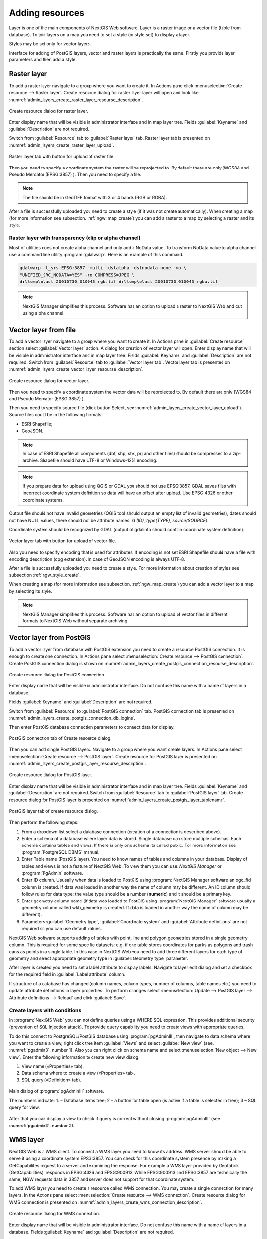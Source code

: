 .. sectionauthor:: Artem Svetlov <artem.svetlov@nextgis.ru>

.. _ngw_create_layers:

Adding resources
===================

Layer is one of the main components of NextGIS Web software. Layer is a raster image or a vector file (table from database). To join layers on a map you need to set a style (or style set) to display a layer.

Styles may be set only for vector layers.

Interface for adding of PostGIS layers, vector and raster layers is practically the same. 
Firstly you provide layer parameters and then add a style.

.. _ngw_create_raster_layer:

Raster layer
--------------

To add a raster layer navigate to a group where you want to create it. In 
Actions pane click :menuselection:`Create resource --> Raster layer`. Create 
resource dialog for raster layer layer will open and look like 
:numref:`admin_layers_create_raster_layer_resourse_description`. 

.. figure:: _static/admin_layers_create_raster_layer_resourse_description.png
   :name: admin_layers_create_raster_layer_resourse_description
   :align: center
   :width: 16cm

   Create resource dialog for raster layer.


Enter display name that will be visible in administrator interface and in map 
layer tree. Fields :guilabel:`Keyname` and :guilabel:`Description` are not 
required.

Switch from :guilabel:`Resource` tab to :guilabel:`Raster layer` tab. 
Raster layer tab is presented on :numref:`admin_layers_create_raster_layer_upload`.

.. figure:: _static/admin_layers_create_raster_layer_upload.png
   :name: admin_layers_create_raster_layer_upload
   :align: center
   :width: 16cm

   Raster layer tab with button for upload of raster file.

Then you need to specify a coordinate system the raster will be reprojected to. 
By default there are only (WGS84 and Pseudo Mercator (EPSG:3857) ).
Then you need to specify a file. 

.. note:: 
   The file should be in GeoTIFF format with 3 or 4 bands (RGB or RGBA). 
 
After a file is successfully uploaded you need to create a style (if it was not 
create automatically). When creating a map (for more information see  subsection. 
:ref:`ngw_map_create`) you can add a raster to a map by selecting a raster and 
its style.

Raster layer with transparency (clip or alpha channel)
^^^^^^^^^^^^^^^^^^^^^^^^^^^^^^^^^^^^^^^^^^^^^^^^^^^^^^^^

Most of utilities does not create alpha channel and only add a NoData value. 
To transform NoData value to alpha channel use a command line utility 
:program:`gdalwarp`. Here is an example of this command.

.. code:: shell

   gdalwarp -t_srs EPSG:3857 -multi -dstalpha -dstnodata none -wo \
   "UNIFIED_SRC_NODATA=YES" -co COMPRESS=JPEG \ 
   d:\temp\o\ast_20010730_010043_rgb.tif d:\temp\o\ast_20010730_010043_rgba.tif

.. note:: 
   NextGIS Manager simplifies this process. Software has an option to  
   upload a raster to NextGIS Web and cut using alpha channel. 

.. _ngw_create_vector_layer:

Vector layer from file
-----------------------
To add a vector layer navigate to a group where you want to create it. 
In Actions pane in :guilabel:`Create resource` section select 
:guilabel:`Vector layer` action. A dialog for creation of vector layer will open. 
Enter display name that will be visible in administrator interface and in map 
layer tree. Fields :guilabel:`Keyname` and :guilabel:`Description` are not 
required. Switch from :guilabel:`Resource` tab to :guilabel:`Vector layer tab`. 
Vector layer tab is presented on :numref:`admin_layers_create_vector_layer_resourse_description`. 

.. figure:: _static/admin_layers_create_vector_layer_resourse_description.png
   :name: admin_layers_create_vector_layer_resourse_description
   :align: center
   :width: 16cm

   Create resource dialog for vector layer.

Then you need to specify a coordinate system the vector data will be reprojected 
to. By default there are only (WGS84 and Pseudo Mercator (EPSG:3857) ). 

Then you need to specify source file (click button Select, see 
:numref:`admin_layers_create_vector_layer_upload`).  
Source files could be in the following formats: 

* ESRI Shapefile;
* GeoJSON.

.. note:: 
   In case of ESRI Shapefile all components (dbf, shp, shx, prj and other files) 
   should be compressed to a zip-archive. Shapefile should have UTF-8 or 
   Windows-1251 encoding.
  
.. note:: 
   If you prepare data for upload using QGIS or GDAL you should not use EPSG:3857. 
   GDAL saves files with incorrect coordinate system definition so data will have 
   an offset after upload. Use EPSG:4326 or other coordinate systems.
   
Output file should not have invalid geometries (QGIS tool should output an empty 
list of invalid geometries), dates should not have NULL values, there should not 
be attribute names: *id (ID), type(TYPE), source(SOURCE)*.
   
Coordinate system should be recognized by GDAL (output of gdalinfo should contain 
coordinate system definition). 

.. figure:: _static/admin_layers_create_vector_layer_upload.png
   :name: admin_layers_create_vector_layer_upload
   :align: center
   :width: 16cm

   Vector layer tab with button for upload of vector file.

Also you need to specify encoding that is used for attributes.
If encoding is not set ESRI Shapefile should have a file with encoding description 
(cpg extension). In case of GeoJSON encoding is always UTF-8.

After a file is successfully uploaded you need to create a style. 
For more information about creation of styles see subsection  :ref:`ngw_style_create`.

When creating a map (for more information see  subsection. :ref:`ngw_map_create`) 
you can add a vector layer to a map by selecting its style.

.. note:: 
   NextGIS Manager simplifies this process. Software has an option to 
   upload of vector files in different formats to NextGIS Web without  
   separate archiving. 

.. _ngw_create_postgis_layer:

Vector layer from PostGIS
-------------------------

To add a vector layer from database with PostGIS extension you need to create a
resource PostGIS connection. It is enough to create one connection. 
In Actions pane select :menuselection:`Create resource --> PostGIS connection`. 
Create PostGIS connection dialog is shown on 
:numref:`admin_layers_create_postgis_connection_resourse_description`. 

.. figure:: _static/admin_layers_create_postgis_connection_resourse_description.png
   :name: admin_layers_create_postgis_connection_resourse_description
   :align: center
   :alt: map to buried treasure
   :width: 16cm

   Create resource dialog for PostGIS connection.

Enter display name that will be visible in administrator interface. Do not 
confuse this name with a name of layers in a database. 

Fields :guilabel:`Keyname` and :guilabel:`Description` are not required.  

Switch from :guilabel:`Resource` to :guilabel:`PostGIS connection` tab. 
PostGIS connection tab is presented on :numref:`admin_layers_create_postgis_connection_db_logins`. 

Then enter PostGIS database connection parameters to connect data for display.  

.. figure:: _static/admin_layers_create_postgis_connection_db_logins.png
   :name: admin_layers_create_postgis_connection_db_logins
   :align: center
   :width: 16cm

   PostGIS connection tab of Create resource dialog.


Then you can add single PostGIS layers. Navigate to a group where you want create 
layers. In Actions pane select :menuselection:`Create resource --> PostGIS layer`. 
Create resource for PostGIS layer is presented on :numref:`admin_layers_create_postgis_layer_resourse_description`. 

.. figure:: _static/admin_layers_create_postgis_layer_resourse_description.png
   :name: admin_layers_create_postgis_layer_resourse_description
   :align: center
   :width: 16cm

   Create resource dialog for PostGIS layer.

Enter display name that will be visible in administrator interface and in map 
layer tree. Fields :guilabel:`Keyname` and :guilabel:`Description` are not required.  
Switch from :guilabel:`Resource` tab to :guilabel:`PostGIS layer` tab. 
Create resource dialog for PostGIS layer is presented on 
:numref:`admin_layers_create_postgis_layer_tablename`. 

.. figure:: _static/admin_layers_create_postgis_layer_tablename.png
   :name: admin_layers_create_postgis_layer_tablename
   :align: center
   :width: 16cm

   PostGIS layer tab of create resource dialog.

Then perform the following steps:

#. From a dropdown list select a database connection (creation of a connection is described above).
#. Enter a schema of a database where layer data is stored. 
   Single database can store multiple schemas. Each schema contains tables and views. If there is only one schema its called public. For more information see :program:`PostgreSQL DBMS` manual.
#. Enter Table name (PostGIS layer). 
   You need to know names of tables and columns in your database. 
   Display of tables and views is not a feature of NextGIS Web. To view them you can use: `NextGIS Manager` or :program:`PgAdmin` software.
#. Enter ID column. 
   Ususally when data is loaded to PostGIS using :program: NextGIS Manager 
   software an ogc_fid column is created. If data was loaded in another way the 
   name of column may be different.
   An ID column should follow rules for data type: the value type should be a 
   number (**numeric**) and it should be a primary key.
#. Enter geometry column name (if data was loaded to PostGIS using  
   :program:`NextGIS Manager` software usually a geometry column called 
   wkb_geometry is created. If data is loaded in another way the name of column 
   may be different).
#. Parameters :guilabel:`Geometry type`, :guilabel:`Coordinate system` and
   :guilabel:`Attribute definitions` are not required so you can use default 
   values.


NextGIS Web software supports adding of tables with point, line and polygon geometries stored in a single geometry column. 
This is required for some specific datasets: e.g. if one table stores coordinates for parks as polygons and trash cans as points in a single table. In this case in NextGIS Web you need to add three different layers for each type of geometry and select appropriate geometry type in :guilabel:`Geometry type` parameter.

After layer is created you need to set a label attribute to display labels. Navigate to layer edit dialog and set a checkbox for the required field in :guilabel:`Label attribute` column.

If structure of a database has changed (column names, column types, number of columns, table names etc.) you need to update attribute definitions in layer properties. To perform changes select :menuselection:`Update --> PostGIS layer --> Attribute definitions --> Reload` and click :guilabel:`Save`.

Create layers with conditions
^^^^^^^^^^^^^^^^^^^^^^^^^^^^^^

In :program:`NextGIS Web` you can not define queries using a WHERE SQL expression. 
This provides additional security (prevention of SQL Injection attack). To 
provide query capability you need to create views with appropriate queries.

To do this connect to PostgreSQL/PostGIS database using :program:`pgAdminIII`, 
then navigate to data schema where you want to create a view, right click tree 
item :guilabel:`Views` and select :guilabel:`New view` (see. :numref:`pgadmin3`. 
number  1). Also you can right click on schema name and select :menuselection:`New 
object --> New view`. Enter the following information to create new view dialog:

#. View name («Properties» tab).
#. Data schema where to create a view («Properties» tab).
#. SQL query («Definition» tab).

.. figure:: _static/pgadmin3.png
   :name: pgadmin3
   :align: center
   :width: 16cm

   Main dialog of :program:`pgAdminIII` software.

   The numbers indicate: 1. – Database items tree; 2 – a button for  
   table open (is active if a table is selected in tree); 3 – SQL query for  
   view.

After that you can display a view to check if query is correct without closing :program:`pgAdminIII` (see  :numref:`pgadmin3`. number  2). 

.. _ngw_create_wms_layer:

WMS layer
-----------

NextGIS Web is a WMS client. To connect a WMS layer you need to know its address. WMS server should be able to serve it using a coordinate system EPSG:3857. You can check for this coordinate system presence by making a GetCapabilites request to a server and examining the response. For example a WMS layer provided by Geofabrik (GetCapabilities), responds in EPSG:4326 and EPSG:900913. While EPSG:900913 and EPSG:3857 are technically the same, NGW requests data in 3857 and server does not support for that coordinate system.


To add WMS layer you need to create a resource called WMS connection. You may create a single connection for many layers. In the Actions pane select :menuselection:`Create resource --> WMS connection`. Create resource dialog for WMS connection is presented on :numref:`admin_layers_create_wms_connection_description`.

.. figure:: _static/admin_layers_create_wms_connection_description.png
   :name: admin_layers_create_wms_connection_description
   :align: center
   :width: 16cm

   Create resource dialog for WMS connection.


Enter display name that will be visible in administrator interface. Do not 
confuse this name with a name of layers in a database. Fields :guilabel:`Keyname` 
and :guilabel:`Description` are not required.
 
Switch from :guilabel:`Resource` tab to :guilabel:`WMS connection` tab. 
WMS connection tab is presented on :numref:`admin_layers_create_wms_connection_url`.
Then you need to enter WMS server connection parameters from which you want to display data.  

.. figure:: _static/admin_layers_create_wms_connection_url.png
   :name: admin_layers_create_wms_connection_url
   :align: center
   :width: 16cm

   WMS connection tab of Create resource dialog.

Then you may start to add single WMS layers.
Navigate to a group you want to create WMS layers in. In the Actions pane select :menuselection:`Create resource --> WMS layer`. Create resource dialog for WMS layer is presented :numref:`admin_layers_create_wms_layer_name`.

.. figure:: _static/admin_layers_create_wms_layer_name.png
   :name: admin_layers_create_wms_layer_name
   :align: center
   :width: 16cm

   Create resource dialog for WMS layer.


Enter display name that will be visible in administrator interface and in map layer tree. 
Fields :guilabel:`Keyname` and :guilabel:`Description` are not required. 
Switch from :guilabel:`Resource` tab to :guilabel:`WMS layer` tab. 
WMS layer tab of create resource dialog is presented on :numref:`admin_layers_create_wms_layer_parameters`.

.. figure:: _static/admin_layers_create_wms_layer_parameters.png
   :name: admin_layers_create_wms_layer_parameters
   :align: center
   :width: 16cm

   WMS layer tab of Create resource dialog.

Then perform the following steps:

1. Select WMS connection that was created earlier.
2. Select coordinate system which to use for requests to WMS server 
   (by default there are only WGS84 / Pseudo Mercator (EPSG:3857) ).
3. If parameters are correct the parameter :guilabel:`Format` will display 
   MIME-types list that are served by a server. Select an appropriate one.
4. If parameters are correct the parameter :guilabel:`WMS layers` will display 
   a list of layers that are server by a server. Select required layers by clicking 
   underlined names. You can select several layers.

Parameters to add a WMS layer for Public cadastral map by Rosreestr:

URL http://maps.rosreestr.ru/arcgis/services/Cadastre/CadastreWMS/MapServer/WmsServer?

Version 1.1.1. 

.. _ngw_create_wms_service:

WMS service
------------

NextGIS Web software could perform as WMS server. This protocol is used to provide images for requested extent. To deploy a WMS service you need to add a resource. 

In Actions pane select :menuselection:`Create resource --> WMS service`. Create resource dialog will open.
Enter display name that will be visible in administrator interface and in map layer tree. 

On WMS service tab add links to styles of required layers to a list. (see  :numref:`admin_layers_create_wms_service_layers.png`.)  For each added style you should set a unique key. You can copy it from the name. 

.. figure:: _static/admin_layers_create_wms_service_layers.png
   :name: admin_layers_create_wms_service_layers.png
   :align: center
   :width: 16cm

   Example of WMS service settings for delivery of separate sheets of topographic maps. 

After a resource is created you will see a message with WMS service URL which you can use in other software, e.g. NextGIS QGIS or JOSM. 
Then you need to set access permissions for WMS service. See  section :ref:`ngw_access_rights`.

NextGIS Web layer could be added to desktop, mobile and web gis in different ways.


Connection to WMS
^^^^^^^^^^^^^^^^^^^^^^^^^

NextGIS Web is a WMS server. Any WMS layes could be added to a software that supports WMS layers. You need to know WMS service URL. You can get in on WMS service properties page. Example:

.. code:: html

   http://demo.nextgis.ru/resource/60/wms?

Connection to WMS in GDAL
^^^^^^^^^^^^^^^^^^^^^^^^^^^^^^^^^^^^^^^^^^^^^^^^^^


Single NextGIS Web layers could be added as WMS. To use them through GDAL utilities you need to create an XML file for required layer. You need an URL for WMS service to create that file.
You need to enter these parameters to ServerUrl string in example below. The rest remains unchanged.

.. code:: xml

   <GDAL_WMS>
    <Service name="WMS">
        <Version>1.1.1</Version>
        <ServerUrl>http://176.9.38.120/practice2/api/resource/85/wms?</ServerUrl>
        <SRS>EPSG:3857</SRS>
        <ImageFormat>image/png</ImageFormat>
        <Layers>moscow_boundary_multipolygon</Layers>
        <Styles></Styles>
    </Service>
    <DataWindow>
      <UpperLeftX>-20037508.34</UpperLeftX>
      <UpperLeftY>20037508.34</UpperLeftY>
      <LowerRightX>20037508.34</LowerRightX>
      <LowerRightY>-20037508.34</LowerRightY>
      <SizeY>40075016</SizeY>
      <SizeX>40075016.857</SizeX>
    </DataWindow>
    <Projection>EPSG:3857</Projection>
    <BandsCount>3</BandsCount>
   </GDAL_WMS>

If you need an image with transparency (alpha channel) set <BandsCount>4</BandsCount>

Gdal utility call example. The utility gets an image by WMS from NGW and saves it to a GeoTIFF format

.. code:: bash

   $ gdal_translate -of "GTIFF" -outsize 1000 0  -projwin  4143247 7497160 \
   4190083 7468902   ngw.xml test.tiff

.. _ngw_create_tms_service:

Connection to TMS in GDAL
^^^^^^^^^^^^^^^^^^^^^^^^^^^^^^^^^^^^^^^^^^^^^^^^^^

Single layers of NextGIS Web could be added as TMS. You need t create an XML file for required layer. To create this file you need the information about NGW address and a layer number (in the example: address - http://demo.nextgis.ru/ngw_kl, layer number - 5). 
You need to enter these parameters to ServerUrl string in example below. The rest remains unchanged.

.. code:: xml

   <GDAL_WMS>
    <Service name="TMS">
        <ServerUrl>http://demo.nextgis.ru/api/component/render/tile?
                   z=${z}&x=${x}&y=${y}&resource=5
        </ServerUrl>
    </Service>
    <DataWindow>
        <UpperLeftX>-20037508.34</UpperLeftX>
        <UpperLeftY>20037508.34</UpperLeftY>
        <LowerRightX>20037508.34</LowerRightX>
        <LowerRightY>-20037508.34</LowerRightY>
        <TileLevel>18</TileLevel>
        <TileCountX>1</TileCountX>
        <TileCountY>1</TileCountY>
        <YOrigin>top</YOrigin>
    </DataWindow>
    <Projection>EPSG:3857</Projection>
    <BlockSizeX>256</BlockSizeX>
    <BlockSizeY>256</BlockSizeY>
    <BandsCount>4</BandsCount>
    <Cache />
   </GDAL_WMS> 


.. _ngw_wfs_service:

WFS service
------------

Setup of WFS layer is performed the same way as for WMS service but you add a layer instead of a style.

For more information see:

NextGIS Web can act as WFS server. Third party software could edit vector data on server using this protocol.
To deploy a WFS service you need to add a resource. In Actions pane select :menuselection:`Create resource --> WFS service`. Create resource dialog will open.
Enter display name that will be visible in administrator interface and in map layer tree. 
On WFS service tab add links to required layers to the list. For each added layer you should set a unique key. You can copy it from the name (see  :numref:`ngweb_admin_layers_create_wfs_service_layers_pic`). 

.. figure:: _static/admin_layers_create_wfs_service_layers.png
   :name: ngweb_admin_layers_create_wfs_service_layers_pic
   :align: center
   :width: 16cm
   
   Example of WFS service settings for delivery of separate sheets of topographic maps. 

For each layer you can set a limit for the number of features transfered at once. 
By default the value is 1000. If this parameter is empty the limit will be disable and all features will be trasfered to the client. But this could result in high load of a server and cause significant timeouts because of high volumes of transfered data.

After a resource is created you need to open it in administrator interface one more time. You will see a message with WFS service URL which you can use in other software, for example NextGIS QGIS. 
Then you need to set access permissions for WFS service. See  section :ref:`ngw_access_rights`.

.. _ngw_resources_group:

Creation of a resource group
------------------------------

Resources could be joined to groups. For example you can join base layers to one group, satellite imagery to another group and thematic data to one more group etc.

Groups help organize layers in Control panel and help manage access permissions in a convenient way. 

To create a resource group navigate to root group and on Actions pane select :menuselection:`Create resource --> Resource group`. 
Create resource dialog for resource group is presented on :numref:`admin_layers_create_group`.

.. figure:: _static/admin_layers_create_group.png
   :name: admin_layers_create_group
   :align: center
   :width: 16cm

   Create resource dialog for resource group.

In create resource dialog enter:

* Display name
* :guilabel:`Keyname` – not required, may be empty
* :guilabel:`Description` – not required, may be empty


and then click :guilabel:`Create`.

Typical structure
------------------

With NextGIS Web application experience we recommend the following typical structure for organizing resources.

Typical structure ::

  Main resource group
	Web maps
		Master web map
		Test web map
	PostGIS connections
		PostGIS on server
	Data layers
		Base data
			Borders
			Infrastructure - linear features
			Accounting area
		Thematic data
			Results of measurements on accounting area
			Results of measurements on accounting routes
			Observation points for rare species
		Relief
			ASTER DEM
				DEM
				Isolines
		Topographic data
			Openstreetmap
				Roads
				Administrative borders
				Hydrology
				Railway stations
				Railway roads
				Landuse
			1 : 100000
				M-37-015
				M-37-016
				M-37-017
		Satellite imagery
			Landsat-8
			Ikonos

